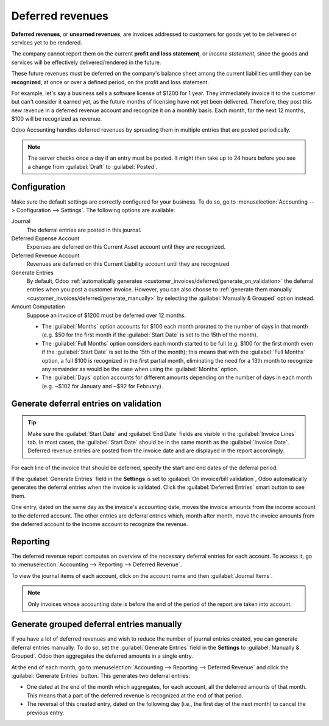 =================
Deferred revenues
=================

**Deferred revenues**, or **unearned revenues**, are invoices addressed to customers
for goods yet to be delivered or services yet to be rendered.

The company cannot report them on the current **profit and loss statement**, or *income statement*,
since the goods and services will be effectively delivered/rendered in the future.

These future revenues must be deferred on the company's balance sheet among the current liabilities
until they can be **recognized**, at once or over a defined period, on the profit and loss
statement.

For example, let's say a business sells a software license of $1200 for 1 year. They immediately
invoice it to the customer but can't consider it earned yet, as the future months of licensing have
not yet been delivered. Therefore, they post this new revenue in a deferred revenue account and
recognize it on a monthly basis. Each month, for the next 12 months, $100 will be recognized as
revenue.

Odoo Accounting handles deferred revenues by spreading them in multiple entries that are posted
periodically.

.. note::
   The server checks once a day if an entry must be posted. It might then take up to 24 hours before
   you see a change from :guilabel:`Draft` to :guilabel:`Posted`.

Configuration
=============

Make sure the default settings are correctly configured for your business. To do so, go to
:menuselection:`Accounting --> Configuration --> Settings`. The following options are available:

Journal
  The deferral entries are posted in this journal.
Deferred Expense Account
  Expenses are deferred on this Current Asset account until they are recognized.
Deferred Revenue Account
  Revenues are deferred on this Current Liability account until they are recognized.
Generate Entries
  By default, Odoo :ref:`automatically generates <customer_invoices/deferred/generate_on_validation>`
  the deferral entries when you post a customer invoice. However, you can also choose to
  :ref:`generate them manually <customer_invoices/deferred/generate_manually>` by selecting the
  :guilabel:`Manually & Grouped` option instead.
Amount Computation
  Suppose an invoice of $1200 must be deferred over 12 months.

  - The :guilabel:`Months` option accounts for $100 each month prorated to the number of days in
    that month (e.g. $50 for the first month if the :guilabel:`Start Date` is set to the 15th of
    the month).

  - The :guilabel:`Full Months` option considers each month started to be full (e.g. $100 for the
    first month even if the :guilabel:`Start Date` is set to the 15th of the month); this means that
    with the :guilabel:`Full Months` option, a full $100 is recognized in the first partial month,
    eliminating the need for a 13th month to recognize any remainder as would be the case when using
    the :guilabel:`Months` option.

  - The :guilabel:`Days` option accounts for different amounts depending on the number of days in
    each month (e.g. ~$102 for January and ~$92 for February).

.. _customer_invoices/deferred/generate_on_validation:

Generate deferral entries on validation
=======================================

.. tip::
   Make sure the :guilabel:`Start Date` and :guilabel:`End Date` fields are visible in the
   :guilabel:`Invoice Lines` tab. In most cases, the :guilabel:`Start Date` should be in the same
   month as the :guilabel:`Invoice Date`. Deferred revenue entries are posted from the invoice
   date and are displayed in the report accordingly.

For each line of the invoice that should be deferred, specify the start and end dates of the
deferral period.

If the :guilabel:`Generate Entries` field in the **Settings** is set to :guilabel:`On invoice/bill
validation`, Odoo automatically generates the deferral entries when the invoice is validated. Click
the :guilabel:`Deferred Entries` smart button to see them.

One entry, dated on the same day as the invoice's accounting date, moves the invoice amounts from
the income account to the deferred account. The other entries are deferral entries which, month
after month, move the invoice amounts from the deferred account to the income account to recognize
the revenue.

.. example::
   You can defer a January invoice of $1200 over 12 months by specifying a start date of 01/01/2023
   and an end date of 12/31/2023. At the end of August, $800 is recognized as an income,
   whereas $400 remains on the deferred account.

Reporting
=========

The deferred revenue report computes an overview of the necessary deferral entries for each account.
To access it, go to :menuselection:`Accounting --> Reporting --> Deferred Revenue`.

To view the journal items of each account, click on the account name and then :guilabel:`Journal
Items`.

.. image:: deferred_revenues/deferred_revenue_report.png
   :alt: Deferred revenue report

.. note::
    Only invoices whose accounting date is before the end of the period of the report
    are taken into account.

.. _customer_invoices/deferred/generate_manually:

Generate grouped deferral entries manually
==========================================

If you have a lot of deferred revenues and wish to reduce the number of journal entries created, you
can generate deferral entries manually. To do so, set the :guilabel:`Generate Entries` field in the
**Settings** to :guilabel:`Manually & Grouped`. Odoo then aggregates the deferred amounts in a
single entry.

At the end of each month, go to :menuselection:`Accounting --> Reporting --> Deferred Revenue` and
click the :guilabel:`Generate Entries` button. This generates two deferral entries:

- One dated at the end of the month which aggregates, for each account, all the deferred amounts
  of that month. This means that a part of the deferred revenue is recognized at the end of that
  period.
- The reversal of this created entry, dated on the following day (i.e., the first day of the
  next month) to cancel the previous entry.

.. example::
   There are two invoices:

   - Invoice A: $1200 to be deferred from 01/01/2023 to 12/31/2023
   - Invoice B: $600 to be deferred from 01/01/2023 to 12/31/2023

   In January
      At the end of January, after clicking the :guilabel:`Generate Entries` button, there are the
      following entries:

      - Entry 1 dated on the 31st January:

        - Line 1: Expense account -1200 -600 = **-1800** (cancelling the total of both invoices)
        - Line 2: Expense account 100 + 50 = **150** (recognizing 1/12 of invoice A and invoice B)
        - Line 3: Deferred account 1800 - 150 = **1650** (amount that has yet to be deferred later
          on)

      - Entry 2 dated on the 1st February, the reversal of the previous entry:

        - Line 1: Expense account **1800**
        - Line 2: Deferred account **-150**
        - Line 3: Expense account **-1650**

   In February
      At the end of February, after clicking the :guilabel:`Generate Entries` button, there are the
      following entries:

      - Entry 1 dated on the 28th February:

        - Line 1: Expense account -1200 -600 = **-1800** (cancelling the total of both invoices)
        - Line 2: Expense account 200 + 100 = **300** (recognizing 2/12 of invoice A and invoice B)
        - Line 3: Deferred account 1800 - 300 = **1500** (amount that has yet to be deferred later
          on)

      - Entry 2 dated on the 1st March, the reversal of the previous entry.

   From March to October
      The same computation is done for each month until October.

   In November
      At the end of November, after clicking the :guilabel:`Generate Entries` button, there are the
      following entries:

      - Entry 1 dated on the 30th November:

        - Line 1: Expense account -1200 -600 = **-1800** (cancelling the total of both invoices)
        - Line 2: Expense account 1100 + 550 = **1650** (recognizing 11/12 of invoice A and invoice
          B)
        - Line 3: Deferred account 1800 - 1650 = **150** (amount that has yet to be deferred later
          on)

      - Entry 2 dated on the 1st December, the reversal of the previous entry.

   In December
      There is no need to generate entries in December. Indeed, if we do the computation for
      December, we have an amount of 0 to be deferred.

   In total
      If we aggregate everything, we would have:

      - invoice A and invoice B
      - two entries (one for the deferral and one for the reversal) for each month from January to
        November

      Therefore, at the end of December, invoices A and B are fully recognized as income
      only once in spite of all the created entries thanks to the reversal mechanism.
